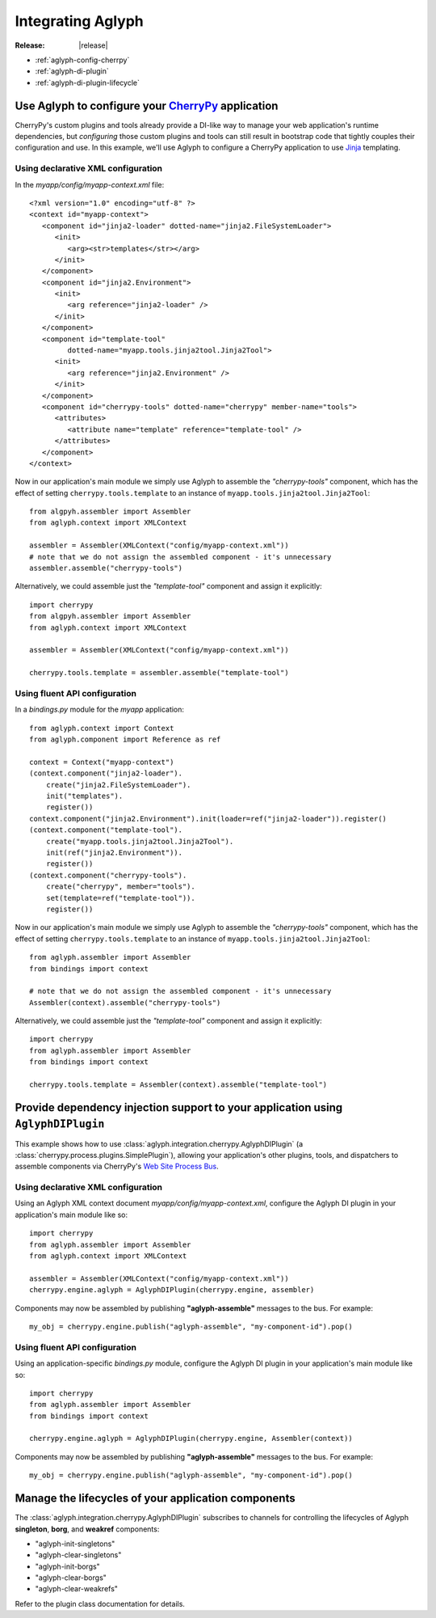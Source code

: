 ==================
Integrating Aglyph
==================

:Release: |release|

.. _CherryPy: http://cherrypy.org/
.. _Jinja: http://jinja.pocoo.org/
.. _Web Site Process Bus: https://cherrypy.readthedocs.io/en/latest/pkg/cherrypy.process.html#web-site-process-bus

* :ref:`aglyph-config-cherrpy`
* :ref:`aglyph-di-plugin`
* :ref:`aglyph-di-plugin-lifecycle`

.. _aglyph-config-cherrpy:

Use Aglyph to configure your `CherryPy`_ application
====================================================

CherryPy's custom plugins and tools already provide a DI-like way to manage your
web application's runtime dependencies, but *configuring* those custom plugins
and tools can still result in bootstrap code that tightly couples their
configuration and use. In this example, we'll use Aglyph to configure a CherryPy
application to use `Jinja`_ templating.

Using declarative XML configuration
-----------------------------------

In the *myapp/config/myapp-context.xml* file::

   <?xml version="1.0" encoding="utf-8" ?>
   <context id="myapp-context">
      <component id="jinja2-loader" dotted-name="jinja2.FileSystemLoader">
         <init>
            <arg><str>templates</str></arg>
         </init>
      </component>
      <component id="jinja2.Environment">
         <init>
            <arg reference="jinja2-loader" />
         </init>
      </component>
      <component id="template-tool"
            dotted-name="myapp.tools.jinja2tool.Jinja2Tool">
         <init>
            <arg reference="jinja2.Environment" />
         </init>
      </component>
      <component id="cherrypy-tools" dotted-name="cherrypy" member-name="tools">
         <attributes>
            <attribute name="template" reference="template-tool" />
         </attributes>
      </component>
   </context>

Now in our application's main module we simply use Aglyph to assemble the
*"cherrypy-tools"* component, which has the effect of setting
``cherrypy.tools.template`` to an instance of
``myapp.tools.jinja2tool.Jinja2Tool``::

   from algpyh.assembler import Assembler
   from aglyph.context import XMLContext
    
   assembler = Assembler(XMLContext("config/myapp-context.xml"))
   # note that we do not assign the assembled component - it's unnecessary
   assembler.assemble("cherrypy-tools")

Alternatively, we could assemble just the *"template-tool"* component and
assign it explicitly::

   import cherrypy
   from algpyh.assembler import Assembler
   from aglyph.context import XMLContext
    
   assembler = Assembler(XMLContext("config/myapp-context.xml"))
    
   cherrypy.tools.template = assembler.assemble("template-tool")

Using fluent API configuration
------------------------------

In a *bindings.py* module for the *myapp* application::

   from aglyph.context import Context
   from aglyph.component import Reference as ref

   context = Context("myapp-context")
   (context.component("jinja2-loader").
       create("jinja2.FileSystemLoader").
       init("templates").
       register())
   context.component("jinja2.Environment").init(loader=ref("jinja2-loader")).register()
   (context.component("template-tool").
       create("myapp.tools.jinja2tool.Jinja2Tool").
       init(ref("jinja2.Environment")).
       register())
   (context.component("cherrypy-tools").
       create("cherrypy", member="tools").
       set(template=ref("template-tool")).
       register())

Now in our application's main module we simply use Aglyph to assemble the
*"cherrypy-tools"* component, which has the effect of setting
``cherrypy.tools.template`` to an instance of
``myapp.tools.jinja2tool.Jinja2Tool``::

   from aglyph.assembler import Assembler
   from bindings import context
   
   # note that we do not assign the assembled component - it's unnecessary
   Assembler(context).assemble("cherrypy-tools")

Alternatively, we could assemble just the *"template-tool"* component and
assign it explicitly::

   import cherrypy
   from aglyph.assembler import Assembler
   from bindings import context
    
   cherrypy.tools.template = Assembler(context).assemble("template-tool")

.. _aglyph-di-plugin:

Provide dependency injection support to your application using ``AglyphDIPlugin``
=================================================================================

This example shows how to use
:class:`aglyph.integration.cherrypy.AglyphDIPlugin` (a
:class:`cherrypy.process.plugins.SimplePlugin`), allowing your application's
other plugins, tools, and dispatchers to assemble components via CherryPy's
`Web Site Process Bus`_.

Using declarative XML configuration
-----------------------------------

Using an Aglyph XML context document *myapp/config/myapp-context.xml*,
configure the Aglyph DI plugin in your application's main module like so::

   import cherrypy
   from aglyph.assembler import Assembler
   from aglyph.context import XMLContext
    
   assembler = Assembler(XMLContext("config/myapp-context.xml"))
   cherrypy.engine.aglyph = AglyphDIPlugin(cherrypy.engine, assembler)

Components may now be assembled by publishing **"aglyph-assemble"** messages
to the bus. For example::

   my_obj = cherrypy.engine.publish("aglyph-assemble", "my-component-id").pop()

Using fluent API configuration
------------------------------

Using an application-specific *bindings.py* module, configure the Aglyph DI
plugin in your application's main module like so::

   import cherrypy
   from aglyph.assembler import Assembler
   from bindings import context
    
   cherrypy.engine.aglyph = AglyphDIPlugin(cherrypy.engine, Assembler(context))

Components may now be assembled by publishing **"aglyph-assemble"** messages
to the bus. For example::

   my_obj = cherrypy.engine.publish("aglyph-assemble", "my-component-id").pop()

.. _aglyph-di-plugin-lifecycle:

Manage the lifecycles of your application components
====================================================

The :class:`aglyph.integration.cherrypy.AglyphDIPlugin` subscribes to channels
for controlling the lifecycles of Aglyph **singleton**, **borg**, and
**weakref** components:

* "aglyph-init-singletons"
* "aglyph-clear-singletons"
* "aglyph-init-borgs"
* "aglyph-clear-borgs"
* "aglyph-clear-weakrefs"

Refer to the plugin class documentation for details.


